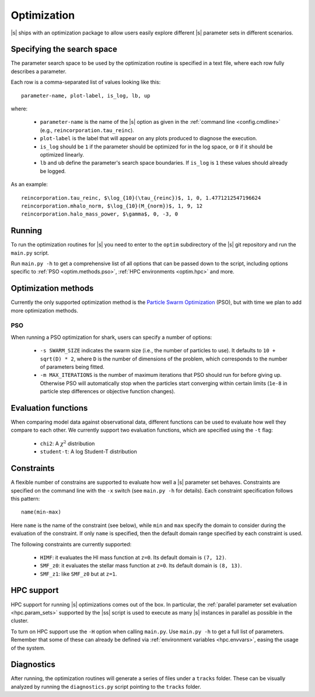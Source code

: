 Optimization
============

|s| ships with an optimization package
to allow users easily explore
different |s| parameter sets
in different scenarios.


.. _optim.search_space:

Specifying the search space
---------------------------

The parameter search space to be used by the optimization routine
is specified in a text file,
where each row fully describes a parameter.

Each row is a comma-separated list of values looking like this::

 parameter-name, plot-label, is_log, lb, up

where:

 * ``parameter-name`` is the name of the |s| option
   as given in the :ref:`command line <config.cmdline>`
   (e.g., ``reincorporation.tau_reinc``).
 * ``plot-label`` is the label that will appear
   on any plots produced to diagnose the execution.
 * ``is_log`` should be ``1`` if the parameter
   should be optimized for in the log space,
   or ``0`` if it should be optimized linearly.
 * ``lb`` and ``ub`` define the parameter's search space boundaries.
   If ``is_log`` is ``1`` these values should already be logged.


As an example::

 reincorporation.tau_reinc, $\log_{10}(\tau_{reinc})$, 1, 0, 1.4771212547196624
 reincorporation.mhalo_norm, $\log_{10}(M_{norm})$, 1, 9, 12
 reincorporation.halo_mass_power, $\gamma$, 0, -3, 0


.. _optim.running:

Running
-------

To run the optimization routines for |s|
you need to enter to the ``optim`` subdirectory
of the |s| git repository
and run the ``main.py`` script.

Run ``main.py -h`` to get a comprehensive list
of all options that can be passed down to the script,
including options specific to
:ref:`PSO <optim.methods.pso>`,
:ref:`HPC environments <optim.hpc>`
and more.


.. _optim.methods:

Optimization methods
--------------------

Currently the only supported optimization method
is the `Particle Swarm Optimization
<https://en.wikipedia.org/wiki/Particle_swarm_optimization>`_ (PSO),
but with time we plan to add more optimization methods.


.. _optim.methods.pso:

PSO
^^^

When running a PSO optimization for shark,
users can specify a number of options:

 * ``-s SWARM_SIZE`` indicates the swarm size
   (i.e., the number of particles to use).
   It defaults to ``10 + sqrt(D) * 2``,
   where ``D`` is the number of dimensions of the problem,
   which corresponds to the number of parameters being fitted.
 * ``-m MAX_ITERATIONS`` is the number of maximum iterations
   that PSO should run for before giving up.
   Otherwise PSO will automatically stop
   when the particles start converging within certain limits
   (``1e-8`` in particle step differences or objective function changes).


.. _optim.eval_funcs:

Evaluation functions
--------------------

When comparing model data against observational data,
different functions can be used
to evaluate how well they compare to each other.
We currently support two evaluation functions,
which are specified using the ``-t`` flag:

 * ``chi2``: A :math:`\chi^2` distribution
 * ``student-t``: A log Student-T distribution


.. _optim.constraints:

Constraints
-----------

A flexible number of constrains are supported
to evaluate how well a |s| parameter set behaves.
Constraints are specified on the command line
with the ``-x`` switch (see ``main.py -h`` for details).
Each constraint specification follows this pattern::

 name(min-max)

Here ``name`` is the name of the constraint (see below),
while ``min`` and ``max`` specify the domain to consider
during the evaluation of the constraint.
If only ``name`` is specified, then the default domain range
specified by each constraint is used.

The following constraints are currently supported:

 * ``HIMF``: it evaluates the HI mass function at ``z=0``.
   Its default domain is ``(7, 12)``.
 * ``SMF_z0``: it evaluates the stellar mass function at ``z=0``.
   Its default domain is ``(8, 13)``.
 * ``SMF_z1``: like ``SMF_z0`` but at ``z=1``.

.. _optim.hpc:

HPC support
-----------

HPC support for running |s| optimizations
comes out of the box.
In particular,
the :ref:`parallel parameter set evaluation <hpc.param_sets>`
supported by the |ss| script is used
to execute as many |s| instances in parallel as possible
in the cluster.

To turn on HPC support use the ``-H`` option
when calling ``main.py``.
Use ``main.py -h`` to get a full list of parameters.
Remember that some of these can already be defined
via :ref:`environment variables <hpc.envvars>`,
easing the usage of the system.


.. _optim.diagnostics:

Diagnostics
-----------

After running,
the optimization routines will generate a series of files
under a ``tracks`` folder.
These can be visually analyzed by running the ``diagnostics.py`` script
pointing to the ``tracks`` folder.
